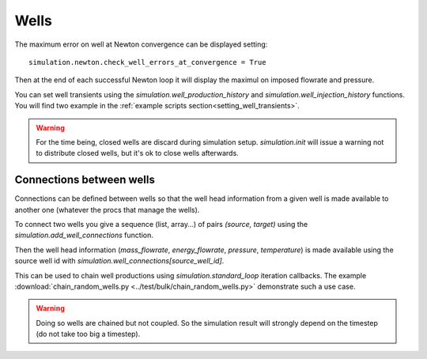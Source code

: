 Wells
=====

The maximum error on well at Newton convergence can be displayed setting:
::

    simulation.newton.check_well_errors_at_convergence = True

Then at the end of each successful Newton loop it will display the maximul on
imposed flowrate and pressure.


You can set well transients using the
`simulation.well_production_history` and `simulation.well_injection_history`
functions. You will find two example in the :ref:`example scripts section<setting_well_transients>`.

.. warning::
    For the time being, closed wells are discard during simulation setup.
    `simulation.init` will issue a warning not to distribute closed wells,
    but it's ok to close wells afterwards.


Connections between wells
-------------------------

Connections can be defined between wells so that the well head information
from a given well is made available to another one (whatever the procs that manage the wells).

To connect two wells you give a sequence (list, array...) of pairs `(source, target)`
using the `simulation.add_well_connections` function.

Then the well head information (`mass_flowrate`, `energy_flowrate`, `pressure`, `temperature`)
is made available using the source well id with `simulation.well_connections[source_well_id]`.

This can be used to chain well productions using `simulation.standard_loop` iteration callbacks.
The example :download:`chain_random_wells.py <../test/bulk/chain_random_wells.py>` demonstrate
such a use case.

.. warning::
    Doing so wells are chained but not coupled. So the simulation result will strongly depend
    on the timestep (do not take too big a timestep).
